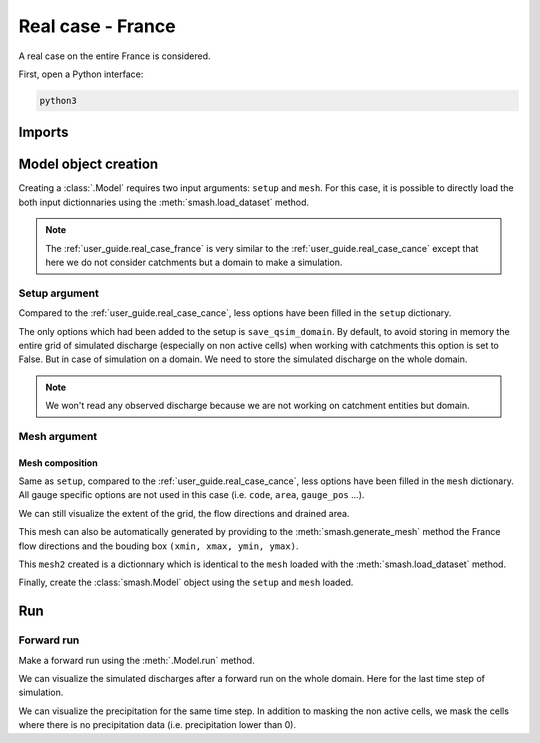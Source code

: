 .. _user_guide.real_case_france:

==================
Real case - France
==================

A real case on the entire France is considered.

First, open a Python interface:

.. code-block:: none

    python3
    
-------
Imports
-------

.. ipython:: python
    
    import smash
    import numpy as np
    import matplotlib.pyplot as plt
    from matplotlib.colors import LogNorm, SymLogNorm

---------------------   
Model object creation
---------------------

Creating a :class:`.Model` requires two input arguments: ``setup`` and ``mesh``. For this case, it is possible to directly load the both input dictionnaries using the :meth:`smash.load_dataset` method.

.. ipython:: python

    setup, mesh = smash.load_dataset("France")

.. note::

    The :ref:`user_guide.real_case_france` is very similar to the :ref:`user_guide.real_case_cance` except that here we do not consider catchments but a domain to make a simulation.

Setup argument
**************
    
Compared to the :ref:`user_guide.real_case_cance`, less options have been filled in the ``setup`` dictionary.

.. ipython:: python

    setup

The only options which had been added to the setup is ``save_qsim_domain``. By default, to avoid storing in memory the entire grid of simulated discharge (especially on non active cells) when working with catchments this option is set to False.
But in case of simulation on a domain. We need to store the simulated discharge on the whole domain.

.. note::
    We won't read any observed discharge because we are not working on catchment entities but domain.

.. _user_guide.real_case_france.mesh_argument:

Mesh argument
*************

Mesh composition
''''''''''''''''

.. ipython:: python

    mesh.keys()

Same as ``setup``, compared to the :ref:`user_guide.real_case_cance`, less options have been filled in the ``mesh`` dictionary. All gauge specific options are not used in this case (i.e. ``code``, ``area``, ``gauge_pos`` ...).

We can still visualize the extent of the grid, the flow directions and drained area.

.. ipython:: python

    mesh["nrow"], mesh["ncol"]

.. ipython:: python
    
    plt.imshow(mesh["flwdir"]);
    plt.colorbar(label="Flow direction (D8)");
    @savefig flwdir_rc_France_user_guide.png
    plt.title("Real case - France - Flow direction");


.. ipython:: python
    
    plt.imshow(mesh["drained_area"], norm=LogNorm());
    plt.colorbar(label="Drained area (nb cells)");
    @savefig da_rc_France_user_guide.png
    plt.title("Real case - France - Drained Area");

This mesh can also be automatically generated by providing to the :meth:`smash.generate_mesh` method the France flow directions and the bouding box ``(xmin, xmax, ymin, ymax)``.

.. ipython:: python

    flwdir = smash.load_dataset("flwdir")

    france_bbox = (100_000, 1_250_000, 6_050_000, 7_125_000)

    mesh2 = smash.generate_mesh(
        path=flwdir,
        bbox=france_bbox
    )

This ``mesh2`` created is a dictionnary which is identical to the ``mesh`` loaded with the :meth:`smash.load_dataset` method.

.. ipython:: python
    
    mesh2["nrow"], mesh2["ncol"]

Finally, create the :class:`smash.Model` object using the ``setup`` and ``mesh`` loaded.

.. ipython:: python

    model = smash.Model(setup, mesh)

    model

---
Run 
---

Forward run
***********

Make a forward run using the :meth:`.Model.run` method.

.. ipython:: python

    model.run(inplace=True);

We can visualize the simulated discharges after a forward run on the whole domain. Here for the last time step of simulation.

.. ipython:: python

    qsim = model.output.qsim_domain[..., -1]
    qsim = np.where(model.mesh.active_cell == 0, np.nan, qsim)

    plt.imshow(qsim, norm=SymLogNorm(1e-4));
    plt.colorbar(label="Discharge $(m^3/s)$");
    @savefig qsim_rc_France_user_guide.png
    plt.title("Real case - France - Discharge");

We can visualize the precipitation for the same time step. In addition to masking the non active cells, we mask the cells where there is no precipitation data (i.e. precipitation lower than 0).

.. ipython:: python

    prcp = model.input_data.prcp[..., -1]
    prcp = np.where(
        np.logical_or(model.mesh.active_cell == 0, prcp < 0),
        np.nan,
        prcp
    )

    plt.imshow(prcp);
    plt.colorbar(label="Precipitation (mm/h)");
    @savefig prcp_rc_France_user_guide.png
    plt.title("Real case - France - Precipitation");
